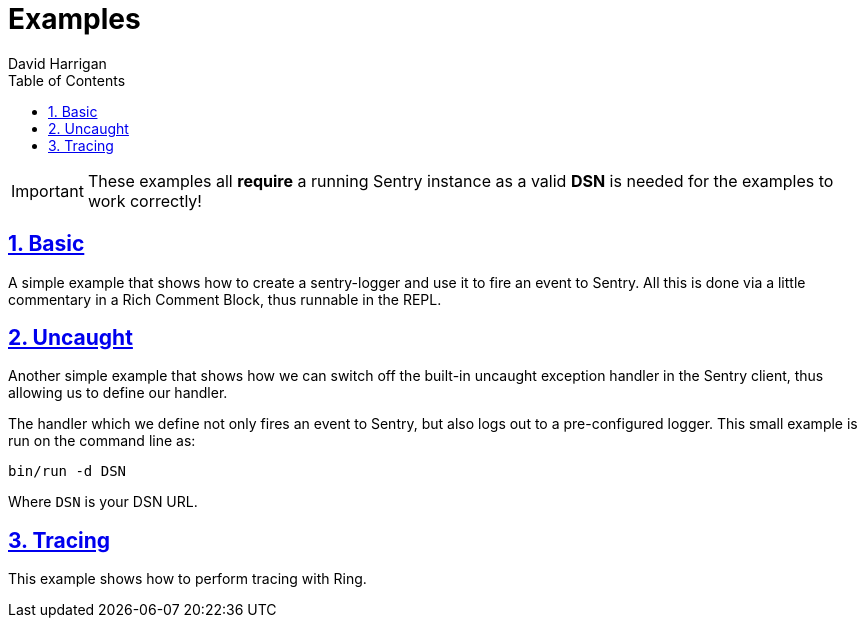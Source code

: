 = Examples
:author: David Harrigan
:docinfo: true
:doctype: book
:icons: font
:numbered:
:sectlinks:
:sectnums:
:setanchors:
:source-highlighter: highlightjs
:toc:
:toclevels: 5

IMPORTANT: These examples all **require** a running Sentry instance as a valid
**DSN** is needed for the examples to work correctly!

== Basic

A simple example that shows how to create a sentry-logger and use it to fire
an event to Sentry. All this is done via a little commentary in a Rich Comment
Block, thus runnable in the REPL.

== Uncaught

Another simple example that shows how we can switch off the built-in uncaught
exception handler in the Sentry client, thus allowing us to define our
handler.

The handler which we define not only fires an event to Sentry, but also logs
out to a pre-configured logger. This small example is run on the command line
as:

`bin/run -d DSN`

Where `DSN` is your DSN URL.

== Tracing

This example shows how to perform tracing with Ring.
